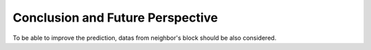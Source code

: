 Conclusion and Future Perspective
===================================

To be able to improve the prediction, datas from neighbor's block should be also considered. 
